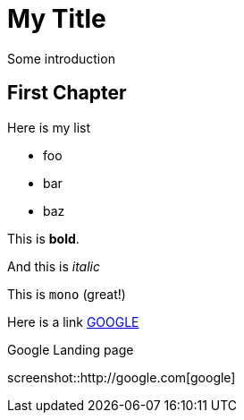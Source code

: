 = My Title

Some introduction

== First Chapter

Here is my list

* foo
* bar
* baz

This is *bold*.

And this is _italic_

This is `mono` (great!)

Here is a link http://www.google.de[GOOGLE]

.Google Landing page
screenshot::http://google.com[google]